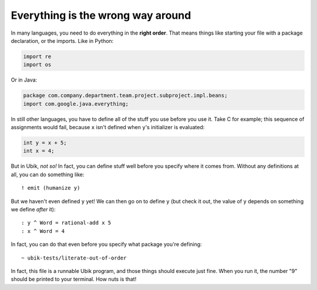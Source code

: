 Everything is the wrong way around
==================================

In many languages, you need to do everything in the **right order**.
That means things like starting your file with a package declaration, or
the imports. Like in Python:

.. code:: python

    import re
    import os

Or in Java:

.. code:: java

    package com.company.department.team.project.subproject.impl.beans;
    import com.google.java.everything;

In still other languages, you have to define all of the stuff you use
before you use it. Take C for example; this sequence of assignments
would fail, because ``x`` isn't defined when ``y``'s initializer is
evaluated:

.. code:: c

    int y = x + 5;
    int x = 4;

But in Ubik, *not so!* In fact, you can define stuff well before you
specify where it comes from. Without any definitions at all, you can do
something like::

    ! emit (humanize y)

But we haven't even defined ``y`` yet! We can then go on to define ``y``
(but check it out, the value of ``y`` depends on something we define
*after* it)::

    : y ^ Word = rational-add x 5
    : x ^ Word = 4

In fact, you can do that even before you specify what package you're
defining::

    ~ ubik-tests/literate-out-of-order

In fact, this file is a runnable Ubik program, and those things should
execute just fine. When you run it, the number "9" should be printed to
your terminal. How nuts is that!
